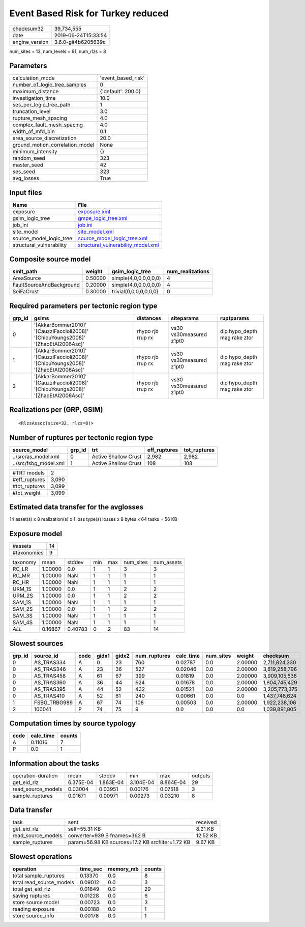 Event Based Risk for Turkey reduced
===================================

============== ===================
checksum32     39,734,555         
date           2019-06-24T15:33:54
engine_version 3.6.0-git4b6205639c
============== ===================

num_sites = 13, num_levels = 91, num_rlzs = 8

Parameters
----------
=============================== ==================
calculation_mode                'event_based_risk'
number_of_logic_tree_samples    0                 
maximum_distance                {'default': 200.0}
investigation_time              10.0              
ses_per_logic_tree_path         1                 
truncation_level                3.0               
rupture_mesh_spacing            4.0               
complex_fault_mesh_spacing      4.0               
width_of_mfd_bin                0.1               
area_source_discretization      20.0              
ground_motion_correlation_model None              
minimum_intensity               {}                
random_seed                     323               
master_seed                     42                
ses_seed                        323               
avg_losses                      True              
=============================== ==================

Input files
-----------
======================== ==========================================================================
Name                     File                                                                      
======================== ==========================================================================
exposure                 `exposure.xml <exposure.xml>`_                                            
gsim_logic_tree          `gmpe_logic_tree.xml <gmpe_logic_tree.xml>`_                              
job_ini                  `job.ini <job.ini>`_                                                      
site_model               `site_model.xml <site_model.xml>`_                                        
source_model_logic_tree  `source_model_logic_tree.xml <source_model_logic_tree.xml>`_              
structural_vulnerability `structural_vulnerability_model.xml <structural_vulnerability_model.xml>`_
======================== ==========================================================================

Composite source model
----------------------
======================== ======= ====================== ================
smlt_path                weight  gsim_logic_tree        num_realizations
======================== ======= ====================== ================
AreaSource               0.50000 simple(4,0,0,0,0,0,0)  4               
FaultSourceAndBackground 0.20000 simple(4,0,0,0,0,0,0)  4               
SeiFaCrust               0.30000 trivial(0,0,0,0,0,0,0) 0               
======================== ======= ====================== ================

Required parameters per tectonic region type
--------------------------------------------
====== ================================================================================== ================= ======================= ============================
grp_id gsims                                                                              distances         siteparams              ruptparams                  
====== ================================================================================== ================= ======================= ============================
0      '[AkkarBommer2010]' '[CauzziFaccioli2008]' '[ChiouYoungs2008]' '[ZhaoEtAl2006Asc]' rhypo rjb rrup rx vs30 vs30measured z1pt0 dip hypo_depth mag rake ztor
1      '[AkkarBommer2010]' '[CauzziFaccioli2008]' '[ChiouYoungs2008]' '[ZhaoEtAl2006Asc]' rhypo rjb rrup rx vs30 vs30measured z1pt0 dip hypo_depth mag rake ztor
2      '[AkkarBommer2010]' '[CauzziFaccioli2008]' '[ChiouYoungs2008]' '[ZhaoEtAl2006Asc]' rhypo rjb rrup rx vs30 vs30measured z1pt0 dip hypo_depth mag rake ztor
====== ================================================================================== ================= ======================= ============================

Realizations per (GRP, GSIM)
----------------------------

::

  <RlzsAssoc(size=32, rlzs=8)>

Number of ruptures per tectonic region type
-------------------------------------------
===================== ====== ==================== ============ ============
source_model          grp_id trt                  eff_ruptures tot_ruptures
===================== ====== ==================== ============ ============
../src/as_model.xml   0      Active Shallow Crust 2,982        2,982       
../src/fsbg_model.xml 1      Active Shallow Crust 108          108         
===================== ====== ==================== ============ ============

============= =====
#TRT models   2    
#eff_ruptures 3,090
#tot_ruptures 3,099
#tot_weight   3,099
============= =====

Estimated data transfer for the avglosses
-----------------------------------------
14 asset(s) x 8 realization(s) x 1 loss type(s) losses x 8 bytes x 64 tasks = 56 KB

Exposure model
--------------
=========== ==
#assets     14
#taxonomies 9 
=========== ==

======== ======= ======= === === ========= ==========
taxonomy mean    stddev  min max num_sites num_assets
RC_LR    1.00000 0.0     1   1   3         3         
RC_MR    1.00000 NaN     1   1   1         1         
RC_HR    1.00000 NaN     1   1   1         1         
URM_1S   1.00000 0.0     1   1   2         2         
URM_2S   1.00000 0.0     1   1   2         2         
SAM_1S   1.00000 NaN     1   1   1         1         
SAM_2S   1.00000 0.0     1   1   2         2         
SAM_3S   1.00000 NaN     1   1   1         1         
SAM_4S   1.00000 NaN     1   1   1         1         
*ALL*    0.16867 0.40783 0   2   83        14        
======== ======= ======= === === ========= ==========

Slowest sources
---------------
====== ============ ==== ===== ===== ============ ========= ========= ======= =============
grp_id source_id    code gidx1 gidx2 num_ruptures calc_time num_sites weight  checksum     
====== ============ ==== ===== ===== ============ ========= ========= ======= =============
0      AS_TRAS334   A    0     23    760          0.02787   0.0       2.00000 2,711,824,330
0      AS_TRAS346   A    23    36    527          0.02046   0.0       2.00000 3,619,258,796
0      AS_TRAS458   A    61    67    399          0.01819   0.0       2.00000 3,909,105,536
0      AS_TRAS360   A    36    44    624          0.01678   0.0       2.00000 1,804,745,429
0      AS_TRAS395   A    44    52    432          0.01521   0.0       2.00000 3,205,773,375
0      AS_TRAS410   A    52    61    240          0.00661   0.0       0.0     1,437,748,624
1      FSBG_TRBG989 A    67    74    108          0.00503   0.0       2.00000 1,922,238,106
2      100041       P    74    75    9            0.0       0.0       0.0     1,039,891,805
====== ============ ==== ===== ===== ============ ========= ========= ======= =============

Computation times by source typology
------------------------------------
==== ========= ======
code calc_time counts
==== ========= ======
A    0.11016   7     
P    0.0       1     
==== ========= ======

Information about the tasks
---------------------------
================== ========= ========= ========= ========= =======
operation-duration mean      stddev    min       max       outputs
get_eid_rlz        6.375E-04 1.863E-04 3.104E-04 8.864E-04 29     
read_source_models 0.03004   0.03951   0.00176   0.07518   3      
sample_ruptures    0.01671   0.00971   0.00273   0.03210   8      
================== ========= ========= ========= ========= =======

Data transfer
-------------
================== ================================================ ========
task               sent                                             received
get_eid_rlz        self=55.31 KB                                    8.21 KB 
read_source_models converter=939 B fnames=362 B                     12.52 KB
sample_ruptures    param=56.98 KB sources=17.2 KB srcfilter=1.72 KB 9.67 KB 
================== ================================================ ========

Slowest operations
------------------
======================== ======== ========= ======
operation                time_sec memory_mb counts
======================== ======== ========= ======
total sample_ruptures    0.13370  0.0       8     
total read_source_models 0.09012  0.0       3     
total get_eid_rlz        0.01849  0.0       29    
saving ruptures          0.01228  0.0       6     
store source model       0.00723  0.0       3     
reading exposure         0.00188  0.0       1     
store source_info        0.00178  0.0       1     
======================== ======== ========= ======